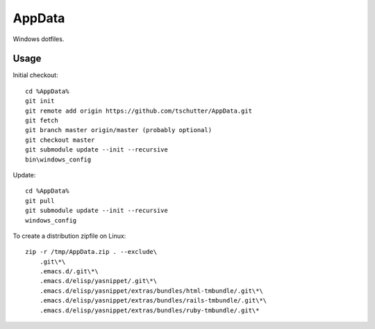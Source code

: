AppData
=======

Windows dotfiles.

Usage
-----

Initial checkout::

    cd %AppData%
    git init
    git remote add origin https://github.com/tschutter/AppData.git
    git fetch
    git branch master origin/master (probably optional)
    git checkout master
    git submodule update --init --recursive
    bin\windows_config

Update::

    cd %AppData%
    git pull
    git submodule update --init --recursive
    windows_config

To create a distribution zipfile on Linux::

    zip -r /tmp/AppData.zip . --exclude\
        .git\*\
        .emacs.d/.git\*\
        .emacs.d/elisp/yasnippet/.git\*\
        .emacs.d/elisp/yasnippet/extras/bundles/html-tmbundle/.git\*\
        .emacs.d/elisp/yasnippet/extras/bundles/rails-tmbundle/.git\*\
        .emacs.d/elisp/yasnippet/extras/bundles/ruby-tmbundle/.git\*
